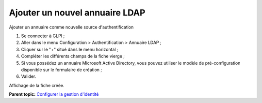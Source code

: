 Ajouter un nouvel annuaire LDAP
===============================

Ajouter un annuaire comme nouvelle source d'authentification

1. Se connecter à GLPI ;
2. Aller dans le menu Configuration > Authentification > Annuaire LDAP ;
3. Cliquer sur le "+" situé dans le menu horizontal ;
4. Compléter les différents champs de la fiche vierge ;
5. Si vous possédez un annuaire Microsoft Active Directory, vous pouvez
   utiliser le modèle de pré-configuration disponible sur le formulaire
   de création ;
6. Valider.

Affichage de la fiche créée.

**Parent topic:** `Configurer la gestion
d'identité <../glpi/config_auth.html>`__
